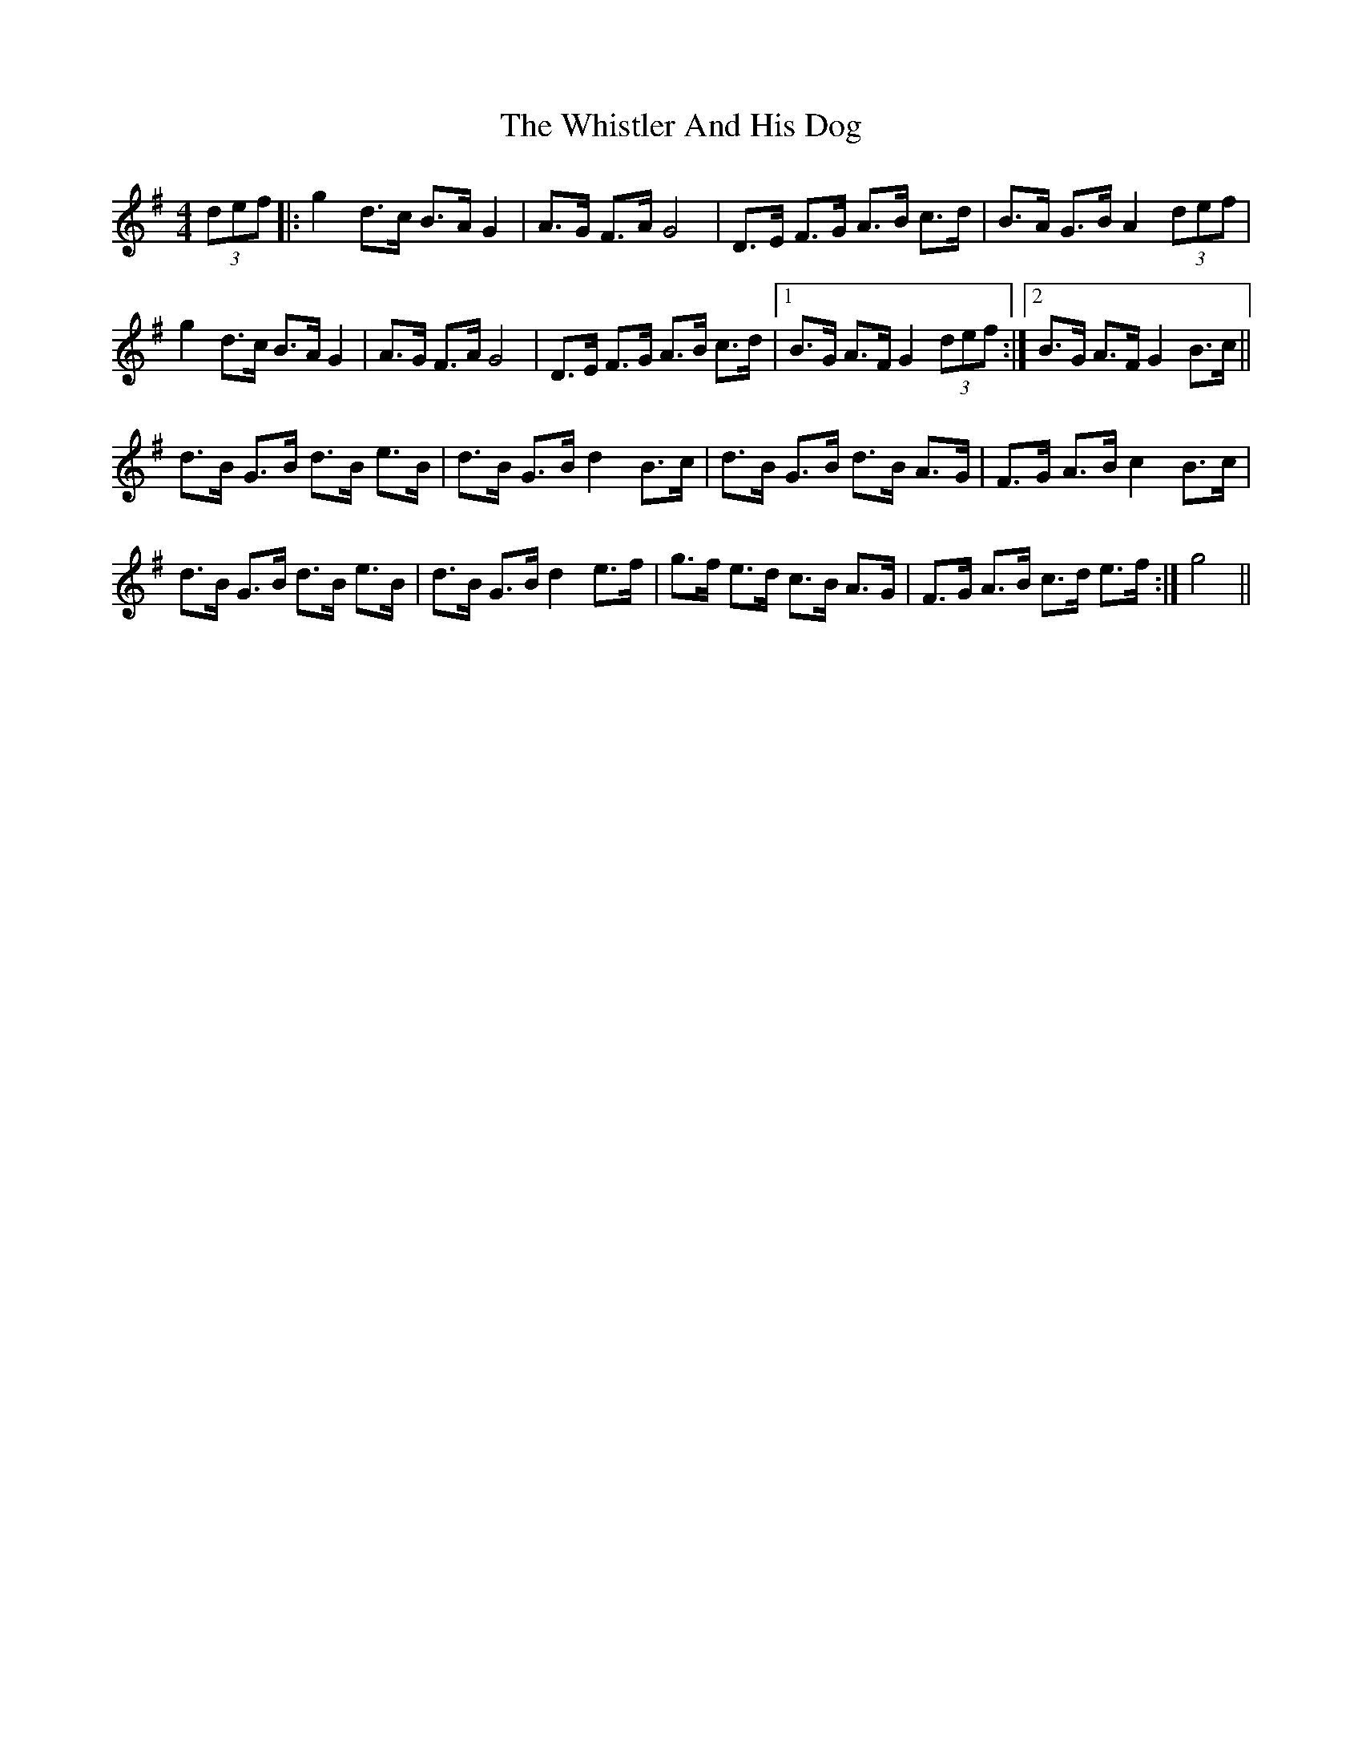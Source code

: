 X: 42679
T: Whistler And His Dog, The
R: barndance
M: 4/4
K: Gmajor
(3def|:g2 d>c B>A G2|A>G F>A G4|D>E F>G A>B c>d|B>A G>B A2 (3def|
g2 d>c B>A G2|A>G F>A G4|D>E F>G A>B c>d|1 B>G A>F G2 (3def:|2 B>G A>F G2 B>c||
d>B G>B d>B e>B|d>B G>B d2 B>c|d>B G>B d>B A>G|F>G A>B c2 B>c|
d>B G>B d>B e>B|d>B G>B d2 e>f|g>f e>d c>B A>G|F>G A>B c>d e>f:|g4||

